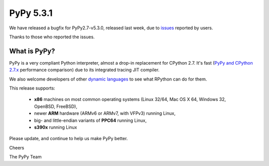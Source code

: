 ==========
PyPy 5.3.1
==========

We have released a bugfix for PyPy2.7-v5.3.0, released last week,
due to issues_ reported by users.

Thanks to those who reported the issues.

.. _issues: https://doc.pypy.org/en/latest/whatsnew-pypy2-5.3.1.html

What is PyPy?
=============

PyPy is a very compliant Python interpreter, almost a drop-in replacement for
CPython 2.7. It's fast (`PyPy and CPython 2.7.x`_ performance comparison)
due to its integrated tracing JIT compiler.

We also welcome developers of other
`dynamic languages`_ to see what RPython can do for them.

This release supports:

  * **x86** machines on most common operating systems
    (Linux 32/64, Mac OS X 64, Windows 32, OpenBSD, FreeBSD),

  * newer **ARM** hardware (ARMv6 or ARMv7, with VFPv3) running Linux,

  * big- and little-endian variants of **PPC64** running Linux,

  * **s390x** running Linux

.. _`PyPy and CPython 2.7.x`: https://speed.pypy.org
.. _`dynamic languages`: https://pypyjs.org

Please update, and continue to help us make PyPy better.

Cheers

The PyPy Team

